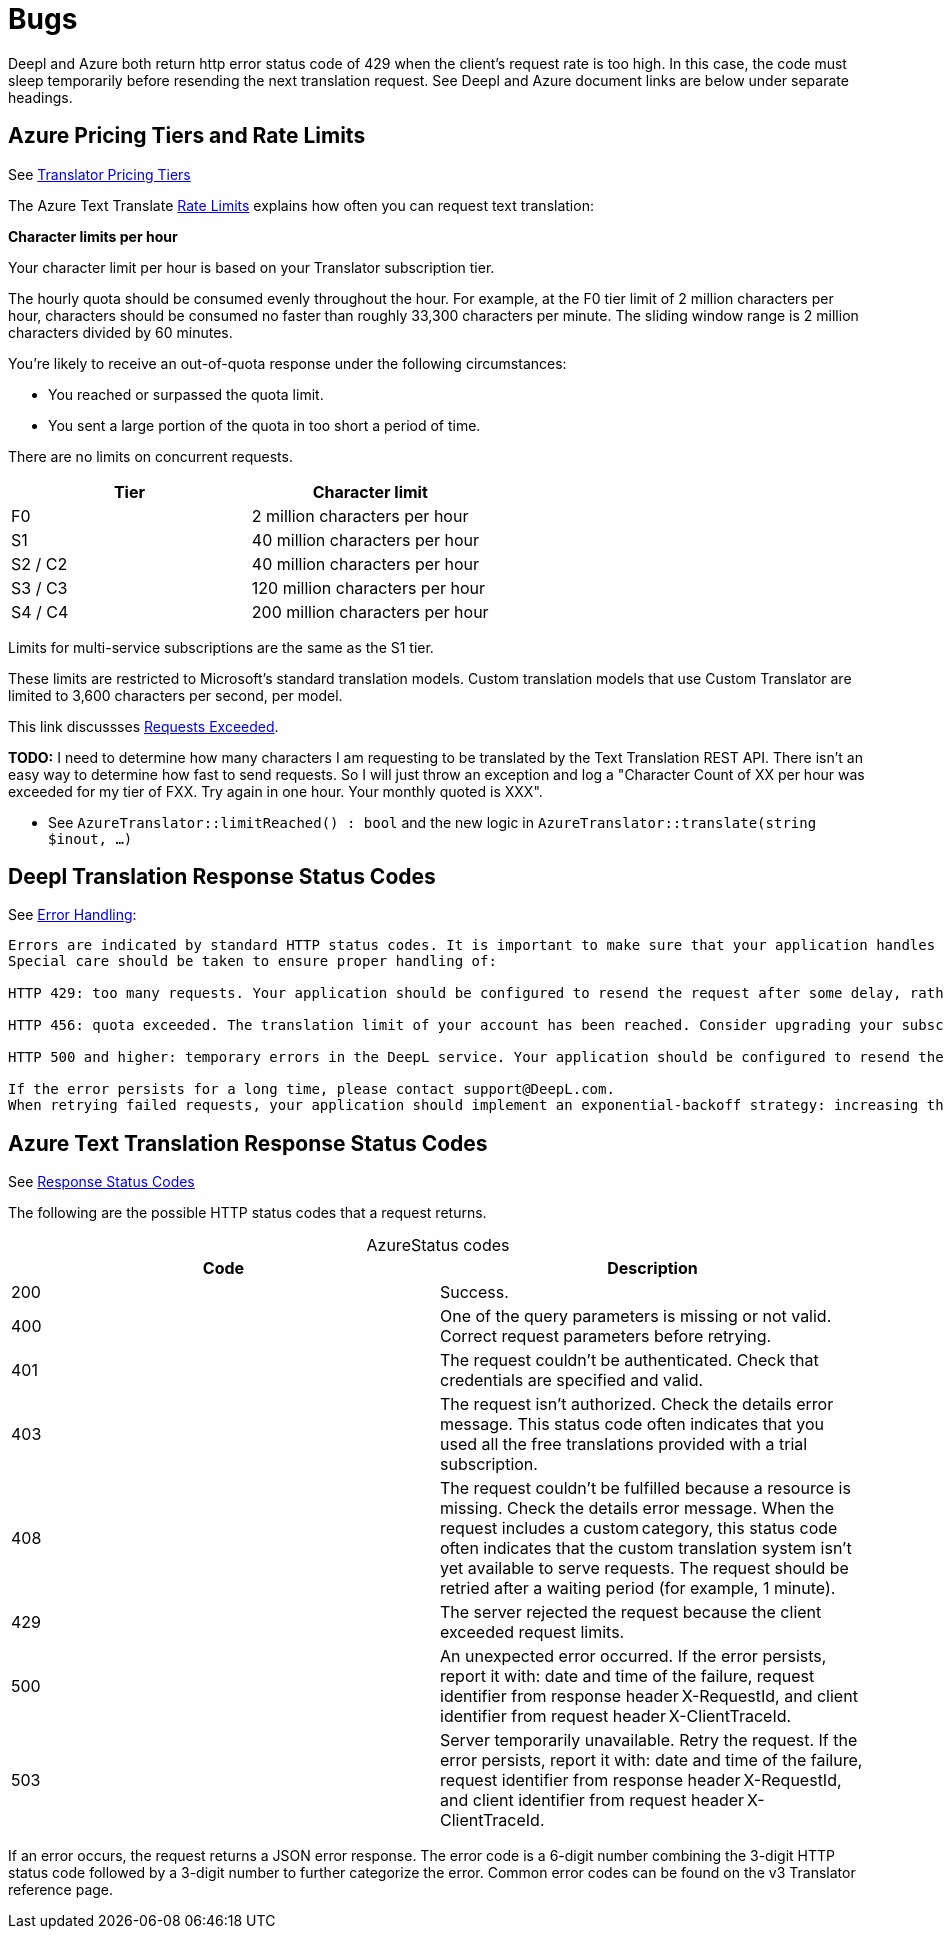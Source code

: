 = Bugs

Deepl and Azure both return http error status code of 429 when the client's request rate is too high. In this case, the code must sleep temporarily before resending
the next translation request. See Deepl and Azure document links are below under separate headings.

== Azure Pricing Tiers and Rate Limits
 
See link:https://azure.microsoft.com/en-us/pricing/details/cognitive-services/translator/[Translator Pricing Tiers]

The Azure Text Translate link:https://learn.microsoft.com/en-us/azure/ai-services/translator/service-limits[Rate Limits] explains how often you can request text translation:

**Character limits per hour**

Your character limit per hour is based on your Translator subscription tier.

The hourly quota should be consumed evenly throughout the hour. For example, at the F0 tier limit of 2 million characters per hour, characters should be consumed no faster than roughly 33,300 characters per minute. The sliding window range is 2 million characters divided by 60 minutes.

You're likely to receive an out-of-quota response under the following circumstances:

* You reached or surpassed the quota limit.
* You sent a large portion of the quota in too short a period of time.

There are no limits on concurrent requests.

|===
|Tier|	Character limit

|F0     
|2 million characters per hour

|S1     
|40 million characters per hour

|S2 / C2
|40 million characters per hour

|S3 / C3
|120 million characters per hour

|S4 / C4
|200 million characters per hour
|===

Limits for multi-service subscriptions are the same as the S1 tier.

These limits are restricted to Microsoft's standard translation models. Custom translation models that use Custom Translator are limited to 3,600 characters per second, per model.

This link discussses link:https://learn.microsoft.com/en-us/answers/questions/1434488/why-has-this-azure-ai-translate-request-exceeded-r[Requests Exceeded].

**TODO:** I need to determine how many characters I am requesting to be translated by the Text Translation REST API. There isn't an easy way to determine how fast to send requests. 
So I will just throw an exception and log a "Character Count of XX per hour was exceeded for my tier of FXX. Try again in one hour. Your monthly quoted is XXX".

* See `AzureTranslator::limitReached() : bool` and the new logic in `AzureTranslator::translate(string $inout, ...)`

== Deepl Translation Response Status Codes

See link:https://www.deepl.com/docs-api/api-access/error-handling[Error Handling]:

[quote, Deepl Error Handling]
----
Errors are indicated by standard HTTP status codes. It is important to make sure that your application handles errors in an appropriate way. To that end, please consult the list of expected status code results that is provided with each endpoint's documentation.
Special care should be taken to ensure proper handling of:

HTTP 429: too many requests. Your application should be configured to resend the request after some delay, rather than constantly resending the request.

HTTP 456: quota exceeded. The translation limit of your account has been reached. Consider upgrading your subscription.

HTTP 500 and higher: temporary errors in the DeepL service. Your application should be configured to resend the request after some delay, rather than constantly resending the request.

If the error persists for a long time, please contact support@DeepL.com.
When retrying failed requests, your application should implement an exponential-backoff strategy: increasing the delay time with each further failed request. All official DeepL client libraries implement this strategy, so they can be used as a reference.
----

==  Azure Text Translation Response Status Codes

See link:https://learn.microsoft.com/en-us/azure/ai-services/translator/reference/v3-0-translate#response-status-codes[Response Status Codes]

The following are the possible HTTP status codes that a request returns.

[caption="Azure"]
.Status codes
|===
|Code|Description

|200
|Success.

|400
|One of the query parameters is missing or not valid. Correct request parameters before retrying.

|401
|The request couldn't be authenticated. Check that credentials are specified and valid.

|403
|The request isn't authorized. Check the details error message. This status code often indicates that you used all the free translations provided with a trial subscription.

|408
|The request couldn't be fulfilled because a resource is missing. Check the details error message. When the request includes a custom category, this status code often indicates that the custom translation system isn't yet available to serve requests. The request should be retried after a waiting period (for example, 1 minute).

|429
|The server rejected the request because the client exceeded request limits.

|500
|An unexpected error occurred. If the error persists, report it with: date and time of the failure, request identifier from response header X-RequestId, and client identifier from request header X-ClientTraceId.

|503
|Server temporarily unavailable. Retry the request. If the error persists, report it with: date and time of the failure, request identifier from response header X-RequestId, and client identifier from request header X-ClientTraceId.
|===

If an error occurs, the request returns a JSON error response. The error code is a 6-digit number combining the 3-digit HTTP status code followed by a 3-digit number to further categorize the error. Common error codes can be found on the v3 Translator reference page.

